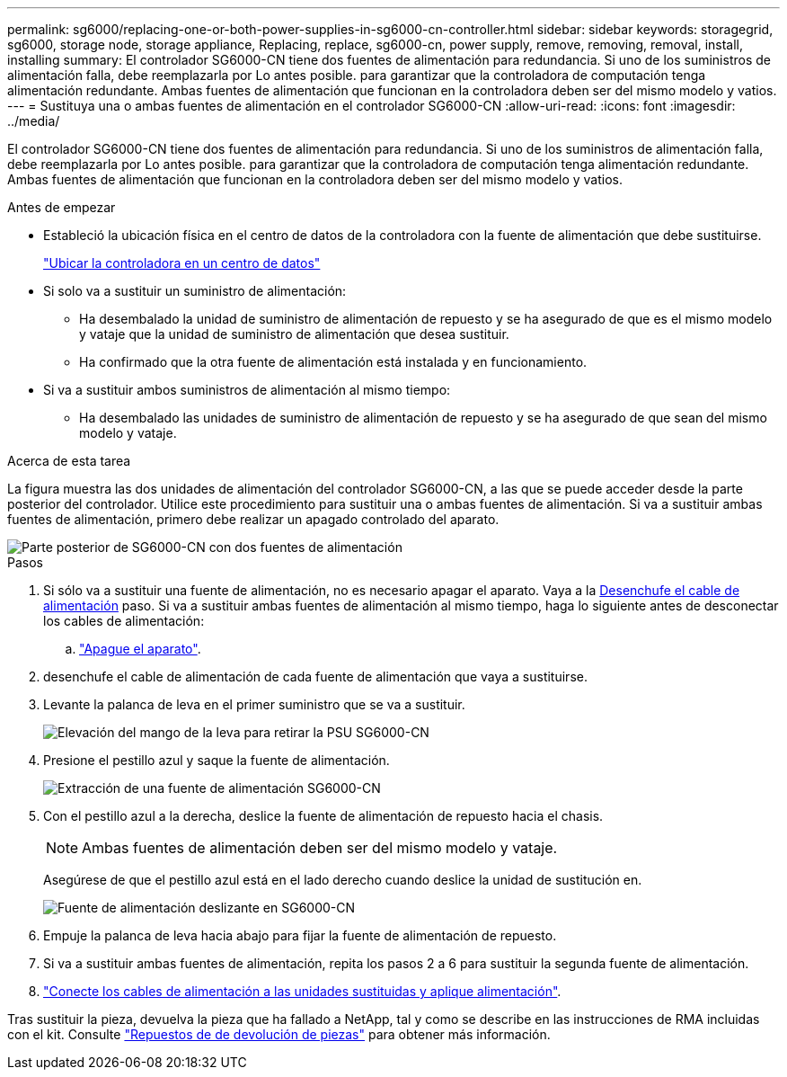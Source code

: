 ---
permalink: sg6000/replacing-one-or-both-power-supplies-in-sg6000-cn-controller.html 
sidebar: sidebar 
keywords: storagegrid, sg6000, storage node, storage appliance, Replacing, replace, sg6000-cn, power supply, remove, removing, removal, install, installing 
summary: El controlador SG6000-CN tiene dos fuentes de alimentación para redundancia. Si uno de los suministros de alimentación falla, debe reemplazarla por Lo antes posible. para garantizar que la controladora de computación tenga alimentación redundante. Ambas fuentes de alimentación que funcionan en la controladora deben ser del mismo modelo y vatios. 
---
= Sustituya una o ambas fuentes de alimentación en el controlador SG6000-CN
:allow-uri-read: 
:icons: font
:imagesdir: ../media/


[role="lead"]
El controlador SG6000-CN tiene dos fuentes de alimentación para redundancia. Si uno de los suministros de alimentación falla, debe reemplazarla por Lo antes posible. para garantizar que la controladora de computación tenga alimentación redundante. Ambas fuentes de alimentación que funcionan en la controladora deben ser del mismo modelo y vatios.

.Antes de empezar
* Estableció la ubicación física en el centro de datos de la controladora con la fuente de alimentación que debe sustituirse.
+
link:locating-controller-in-data-center.html["Ubicar la controladora en un centro de datos"]

* Si solo va a sustituir un suministro de alimentación:
+
** Ha desembalado la unidad de suministro de alimentación de repuesto y se ha asegurado de que es el mismo modelo y vataje que la unidad de suministro de alimentación que desea sustituir.
** Ha confirmado que la otra fuente de alimentación está instalada y en funcionamiento.


* Si va a sustituir ambos suministros de alimentación al mismo tiempo:
+
** Ha desembalado las unidades de suministro de alimentación de repuesto y se ha asegurado de que sean del mismo modelo y vataje.




.Acerca de esta tarea
La figura muestra las dos unidades de alimentación del controlador SG6000-CN, a las que se puede acceder desde la parte posterior del controlador. Utilice este procedimiento para sustituir una o ambas fuentes de alimentación. Si va a sustituir ambas fuentes de alimentación, primero debe realizar un apagado controlado del aparato.

image::../media/sg6000_cn_power_supplies.gif[Parte posterior de SG6000-CN con dos fuentes de alimentación]

.Pasos
. Si sólo va a sustituir una fuente de alimentación, no es necesario apagar el aparato. Vaya a la <<Unplug_the_power_cord,Desenchufe el cable de alimentación>> paso. Si va a sustituir ambas fuentes de alimentación al mismo tiempo, haga lo siguiente antes de desconectar los cables de alimentación:
+
.. link:power-sg6000-cn-controller-off-on.html#shut-down-sg6000-cn-controller["Apague el aparato"].


. [[Unplug_the_power_cord, start=2]]desenchufe el cable de alimentación de cada fuente de alimentación que vaya a sustituirse.
. Levante la palanca de leva en el primer suministro que se va a sustituir.
+
image::../media/sg6000_cn_lift_cam_handle_psu.gif[Elevación del mango de la leva para retirar la PSU SG6000-CN]

. Presione el pestillo azul y saque la fuente de alimentación.
+
image::../media/sg6000_cn_remove_power_supply.gif[Extracción de una fuente de alimentación SG6000-CN]

. Con el pestillo azul a la derecha, deslice la fuente de alimentación de repuesto hacia el chasis.
+

NOTE: Ambas fuentes de alimentación deben ser del mismo modelo y vataje.

+
Asegúrese de que el pestillo azul está en el lado derecho cuando deslice la unidad de sustitución en.

+
image::../media/sg6000_cn_insert_power_supply.gif[Fuente de alimentación deslizante en SG6000-CN]

. Empuje la palanca de leva hacia abajo para fijar la fuente de alimentación de repuesto.
. Si va a sustituir ambas fuentes de alimentación, repita los pasos 2 a 6 para sustituir la segunda fuente de alimentación.
. link:../installconfig/connecting-power-cords-and-applying-power.html["Conecte los cables de alimentación a las unidades sustituidas y aplique alimentación"].


Tras sustituir la pieza, devuelva la pieza que ha fallado a NetApp, tal y como se describe en las instrucciones de RMA incluidas con el kit. Consulte https://mysupport.netapp.com/site/info/rma["Repuestos de  de devolución de piezas"^] para obtener más información.
